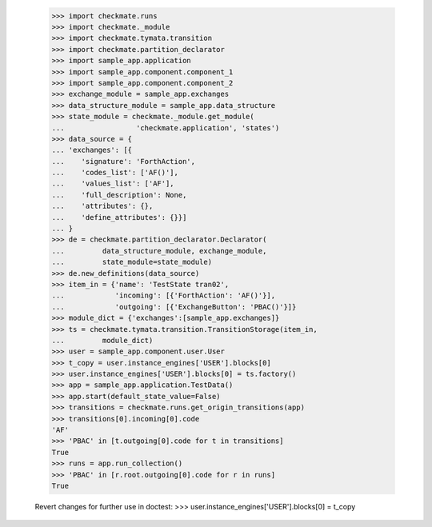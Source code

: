     >>> import checkmate.runs
    >>> import checkmate._module
    >>> import checkmate.tymata.transition
    >>> import checkmate.partition_declarator
    >>> import sample_app.application
    >>> import sample_app.component.component_1
    >>> import sample_app.component.component_2
    >>> exchange_module = sample_app.exchanges
    >>> data_structure_module = sample_app.data_structure
    >>> state_module = checkmate._module.get_module(
    ...                 'checkmate.application', 'states')
    >>> data_source = {
    ... 'exchanges': [{
    ...    'signature': 'ForthAction',
    ...    'codes_list': ['AF()'],
    ...    'values_list': ['AF'],
    ...    'full_description': None,
    ...    'attributes': {},
    ...    'define_attributes': {}}]
    ... }
    >>> de = checkmate.partition_declarator.Declarator(
    ...         data_structure_module, exchange_module,
    ...         state_module=state_module)
    >>> de.new_definitions(data_source)
    >>> item_in = {'name': 'TestState tran02',
    ...            'incoming': [{'ForthAction': 'AF()'}],
    ...            'outgoing': [{'ExchangeButton': 'PBAC()'}]}
    >>> module_dict = {'exchanges':[sample_app.exchanges]}
    >>> ts = checkmate.tymata.transition.TransitionStorage(item_in,
    ...         module_dict)
    >>> user = sample_app.component.user.User
    >>> t_copy = user.instance_engines['USER'].blocks[0]
    >>> user.instance_engines['USER'].blocks[0] = ts.factory()
    >>> app = sample_app.application.TestData()
    >>> app.start(default_state_value=False)
    >>> transitions = checkmate.runs.get_origin_transitions(app)
    >>> transitions[0].incoming[0].code
    'AF'
    >>> 'PBAC' in [t.outgoing[0].code for t in transitions]
    True
    >>> runs = app.run_collection()
    >>> 'PBAC' in [r.root.outgoing[0].code for r in runs]
    True

    Revert changes for further use in doctest:
    >>> user.instance_engines['USER'].blocks[0] = t_copy
